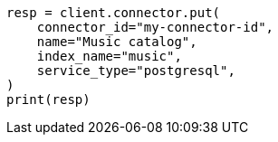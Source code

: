 // This file is autogenerated, DO NOT EDIT
// connector/docs/connectors-API-tutorial.asciidoc:179

[source, python]
----
resp = client.connector.put(
    connector_id="my-connector-id",
    name="Music catalog",
    index_name="music",
    service_type="postgresql",
)
print(resp)
----
